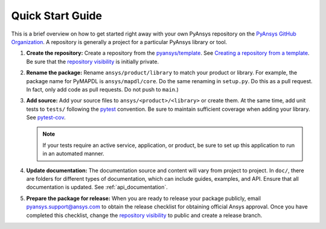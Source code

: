 Quick Start Guide
=================

This is a brief overview on how to get started right away with your own PyAnsys
repository on the `PyAnsys GitHub Organization`_. A repository is generally a
project for a particular PyAnsys library or tool.

#. **Create the repository:** Create a repository from the
   `pyansys/template`_.  See `Creating a repository from a template`_.
   Be sure that the `repository visibility`_ is initially private.
   
#. **Rename the package:** Rename ``ansys/product/library`` to match
   your product or library.  For example, the package name for
   PyMAPDL is ``ansys/mapdl/core``. Do the
   same renaming in ``setup.py``. Do this as a pull request.  In fact, only add
   code as pull requests. Do not push to ``main``.)

#. **Add source:** Add your source files to
   ``ansys/<product>/<library>`` or create them.  At the same time,
   add unit tests to ``tests/`` following the `pytest`_ convention.
   Be sure to maintain sufficient coverage when adding your library.
   See `pytest-cov`_.

   .. note::
      If your tests require an active service, application, or product,
      be sure to set up this application to run in an automated manner.

#. **Update documentation:** The documentation source and content will
   vary from project to project. In ``doc/``, there are folders for
   different types of documentation, which can include guides, examples,
   and API. Ensure that all documentation is updated. See :ref:`api_documentation`.

#. **Prepare the package for release:** When you are ready to release
   your package publicly, email `pyansys.support@ansys.com <pyansys.support@ansys.com>`_
   to obtain the release checklist for obtaining official Ansys approval.
   Once you have completed this checklist, change the `repository visibility`_
   to public and create a release branch.


.. todo::

   gRPC - Starting Guide

.. todo::

   C Extension - Starting Guide

.. todo::

   Others like requests, RPC, COM, etc.


.. _pytest-cov: https://pytest-cov.readthedocs.io/en/latest/reporting.html
.. _pyansys/template: https://github.com/pyansys/template
.. _Creating a repository from a template: https://docs.github.com/en/repositories/creating-and-managing-repositories/creating-a-repository-from-a-template
.. _repository visibility: https://docs.github.com/en/repositories/managing-your-repositorys-settings-and-features/managing-repository-settings/setting-repository-visibility
.. _PyAnsys GitHub Organization: https://github.com/pyansys
.. _pytest: https://pytest.org/
